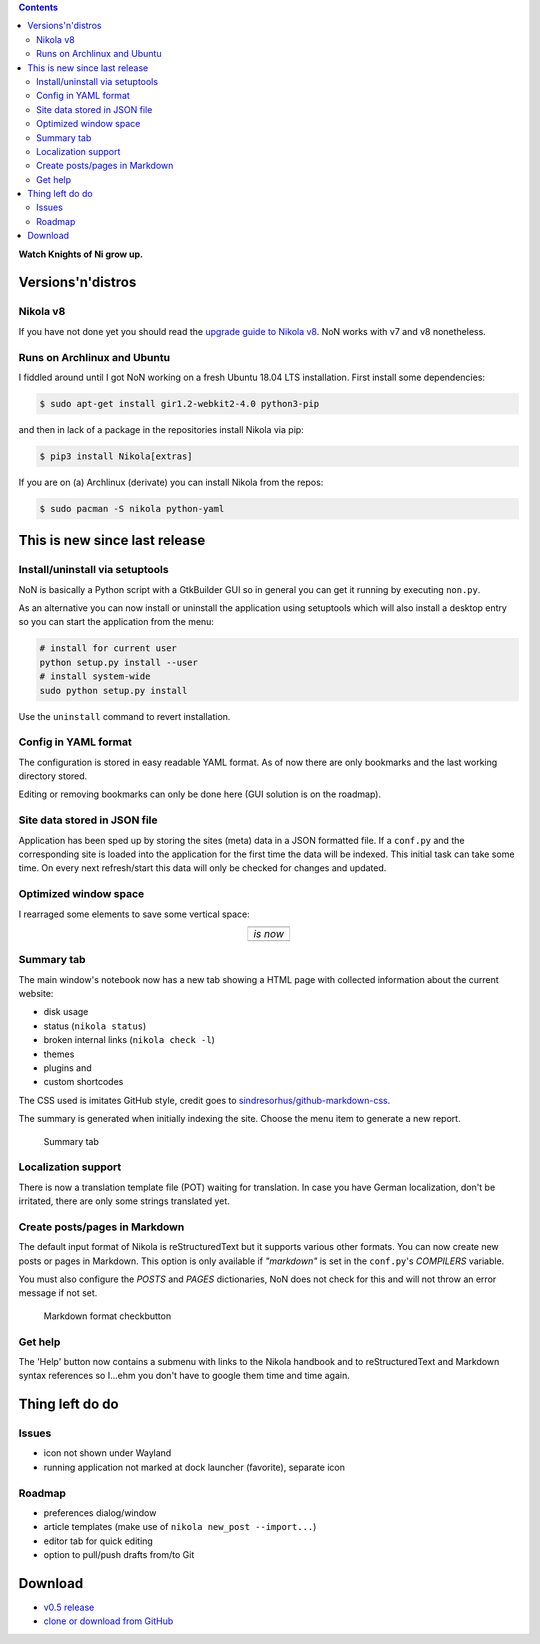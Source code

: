 .. title: NoN: News, changes and release
.. slug: non-0.5
.. date: 2018-10-06 08:00:59 UTC+02:00
.. tags: nikola,non,python
.. category: repository
.. link: 
.. description: 
.. type: text

.. class:: pull-right

.. contents::

**Watch Knights of Ni grow up.**

Versions'n'distros
==================

Nikola v8
*********

If you have not done yet you should read the `upgrade guide to Nikola v8 <https://getnikola.com/blog/upgrading-to-nikola-v8.html>`_. NoN works with v7 and v8 nonetheless.

Runs on Archlinux and Ubuntu
****************************

I fiddled around until I got NoN working on a fresh Ubuntu 18.04 LTS installation. First install some dependencies:

.. code:: bash

    $ sudo apt-get install gir1.2-webkit2-4.0 python3-pip

and then in lack of a package in the repositories install Nikola via pip:

.. code:: bash

    $ pip3 install Nikola[extras]

If you are on (a) Archlinux (derivate) you can install Nikola from the repos:

.. code:: bash

    $ sudo pacman -S nikola python-yaml

This is new since last release
==============================

Install/uninstall via setuptools
********************************

NoN is basically a Python script with a GtkBuilder GUI so in general you can get it running by executing ``non.py``.

As an alternative you can now install or uninstall the application using setuptools which will also install a desktop entry so you can start the application from the menu:

.. code:: python

    # install for current user
    python setup.py install --user
    # install system-wide
    sudo python setup.py install

Use the ``uninstall`` command to revert installation.

Config in YAML format
*********************

The configuration is stored in easy readable YAML format. As of now there are only bookmarks and the last working directory stored.

Editing or removing bookmarks can only be done here (GUI solution is on the roadmap).

Site data stored in JSON file
*****************************

Application has been sped up by storing the sites (meta) data in a JSON formatted file. If a ``conf.py`` and the corresponding site is loaded into the application for the first time the data will be indexed. This initial task can take some time. On every next refresh/start this data will only be checked for changes and updated.

Optimized window space
**********************

I rearraged some elements to save some vertical space:

.. |image1| image:: /images/non_info_old.png
.. |image2| image:: /images/non_info_new.png

.. table::
    :align: center
    
    +----------+
    | |image1| |
    +----------+
    | *is now* |
    +----------+
    | |image2| |
    +----------+

Summary tab
***********

The main window's notebook now has a new tab showing a HTML page with collected information about the current website:

* disk usage
* status (``nikola status``)
* broken internal links (``nikola check -l``)
* themes
* plugins and
* custom shortcodes

The CSS used is imitates GitHub style, credit goes to `sindresorhus/github-markdown-css <https://github.com/sindresorhus/github-markdown-css>`_.

The summary is generated when initially indexing the site. Choose the menu item to generate a new report.

.. figure:: /images/non_summary.png

    Summary tab

Localization support
********************

There is now a translation template file (POT) waiting for translation. In case you have German localization, don't be irritated, there are only some strings translated yet.

Create posts/pages in Markdown
******************************

The default input format of Nikola is reStructuredText but it supports various other formats. You can now create new posts or pages in Markdown. This option is only available if *"markdown"* is set in the ``conf.py``'s *COMPILERS* variable.

You must also configure the *POSTS* and *PAGES* dictionaries, NoN does not check for this and will not throw an error message if not set.

.. figure:: /images/non_md.png

    Markdown format checkbutton

Get help
********

The 'Help' button now contains a submenu with links to the Nikola handbook and to reStructuredText and Markdown syntax references so I...ehm you don't have to google them time and time again.

Thing left do do
================

Issues
******

* icon not shown under Wayland
* running application not marked at dock launcher (favorite), separate icon

Roadmap
*******

* preferences dialog/window
* article templates (make use of ``nikola new_post --import...``)
* editor tab for quick editing
* option to pull/push drafts from/to Git

Download
========

* `v0.5 release <https://github.com/encarsia/non/releases/tag/v0.5>`_
* `clone or download from GitHub <https://github.com/encarsia/non/>`_
